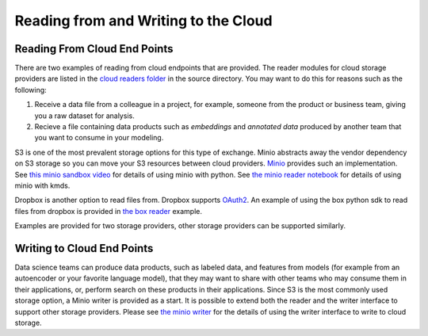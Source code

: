 Reading from and Writing to the Cloud
########################################

Reading From Cloud End Points
******************************
There are two examples of reading from cloud endpoints that are provided.  The reader modules for cloud storage providers are listed in the `cloud readers folder <https://github.com/rajivsam/KMDS/tree/main/kmds/cloud_readers>`_ in the source directory. You may want to do this for reasons such as the following:

1. Receive a data file from a colleague in a project, for example, someone from the product or business team, giving you a raw dataset for analysis.

2. Recieve a file containing data products such as *embeddings* and *annotated data* produced by another team that you want to consume in your modeling.

S3 is one of the most prevalent storage options for this type of exchange. Minio abstracts away the vendor dependency on S3 storage so you can move your S3 resources between cloud providers. `Minio <https://min.io/>`_ provides such an implementation. See `this minio sandbox video <https://www.youtube.com/watch?v=-r6UsTNGZcg&t=88s>`_ for details of using minio with python. See `the minio reader notebook <https://github.com/rajivsam/KMDS/blob/main/examples_of_use/cloud/minio_cloud_reader.ipynb>`_ for details of using minio with kmds.

Dropbox is another option to read files from. Dropbox supports `OAuth2 <https://oauth.net/2/>`_. An example of using the box python sdk to read files from dropbox is provided in `the box reader <https://github.com/rajivsam/KMDS/blob/main/examples_of_use/cloud/box_connector.ipynb>`_ example.

Examples are provided for two storage providers, other storage providers can be supported similarly. 


Writing to Cloud End Points
****************************

Data science teams can produce data products, such as labeled data, and features from models (for example from an autoencoder or your favorite language model), that they may want to share with other teams who may consume them in their applications, or, perform search on these products in their applications. Since S3 is the most commonly used storage option, a Minio writer is provided as a start. It is possible to extend both the reader and the writer interface to support other storage providers. Please see `the minio writer <https://github.com/rajivsam/KMDS/blob/main/examples_of_use/cloud/minio_cloud_writer.ipynb>`_ for the details of using the writer interface to write to cloud storage.


